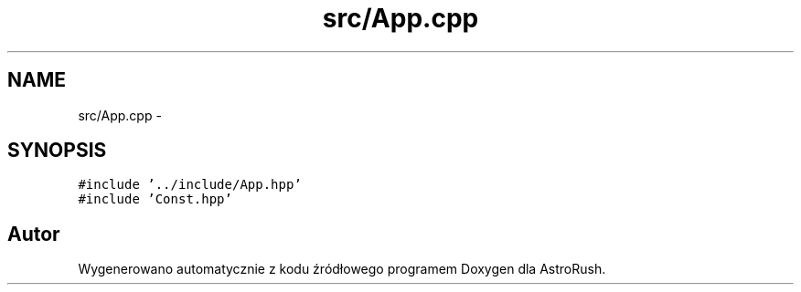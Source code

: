 .TH "src/App.cpp" 3 "Pn, 11 mar 2013" "Version 0.0.3" "AstroRush" \" -*- nroff -*-
.ad l
.nh
.SH NAME
src/App.cpp \- 
.SH SYNOPSIS
.br
.PP
\fC#include '\&.\&./include/App\&.hpp'\fP
.br
\fC#include 'Const\&.hpp'\fP
.br

.SH "Autor"
.PP 
Wygenerowano automatycznie z kodu źródłowego programem Doxygen dla AstroRush\&.

